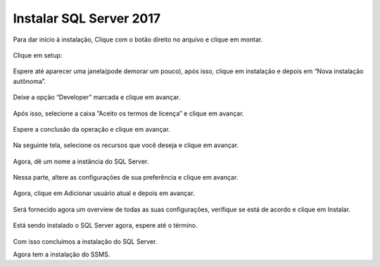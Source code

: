 Instalar SQL Server 2017
========================

Para dar início à instalação, Clique com o botão direito no arquivo e clique em montar.

.. figure:: /img/InstalarSQL/instalar(1).PNG
   :scale: 70%
   :alt: instalar1

Clique em setup:

.. figure:: /img/InstalarSQL/instalar(2).PNG
   :scale: 70%
   :alt: instalar2

Espere até aparecer uma janela(pode demorar um pouco), após isso, clique em instalação e depois em “Nova instalação autônoma”.

.. figure:: /img/InstalarSQL/instalar(3).PNG
   :scale: 70%
   :alt: instalar3

Deixe a opção “Developer” marcada e clique em avançar.

.. figure:: /img/InstalarSQL/instalar(4).PNG
   :scale: 70%
   :alt: instalar4

Após isso, selecione a caixa ”Aceito os termos de licença” e clique em avançar.

.. figure:: /img/InstalarSQL/instalar(5).PNG
   :scale: 70%
   :alt: instalar5

Espere a conclusão da operação e clique em avançar.

.. figure:: /img/InstalarSQL/instalar(9).PNG
   :scale: 70%
   :alt: instalar9

Na seguinte tela, selecione os recursos que você deseja e clique em avançar.

.. figure:: /img/InstalarSQL/instalar(10).PNG
   :scale: 70%
   :alt: instalar10

Agora, dê um nome a instância do SQL Server.

.. figure:: /img/InstalarSQL/instalar(11).PNG
   :scale: 70%
   :alt: instalar11

Nessa parte, altere as configurações de sua preferência e clique em avançar.

.. figure:: /img/InstalarSQL/instalar(12).PNG
   :scale: 70%
   :alt: instalar12

Agora, clique em Adicionar usuário atual e depois em avançar.

.. figure:: /img/InstalarSQL/instalar(13).PNG
   :scale: 70%
   :alt: instalar13

Será fornecido agora um overview de todas as suas configurações, verifique se está de acordo e clique em Instalar.

.. figure:: /img/InstalarSQL/instalar(14).PNG
   :scale: 70%
   :alt: instalar14

Está sendo instalado o SQL Server agora, espere até o término.

.. figure:: /img/InstalarSQL/instalar(15).PNG
   :scale: 70%
   :alt: instalar15

Com isso concluímos a instalação do SQL Server.

Agora tem a instalação do SSMS.
